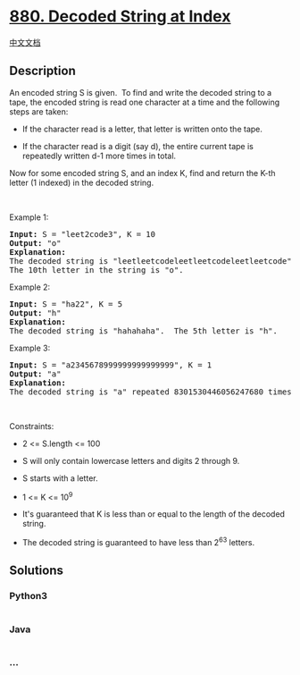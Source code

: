 * [[https://leetcode.com/problems/decoded-string-at-index][880. Decoded
String at Index]]
  :PROPERTIES:
  :CUSTOM_ID: decoded-string-at-index
  :END:
[[./solution/0800-0899/0880.Decoded String at Index/README.org][中文文档]]

** Description
   :PROPERTIES:
   :CUSTOM_ID: description
   :END:

#+begin_html
  <p>
#+end_html

An encoded string S is given.  To find and write the decoded string to a
tape, the encoded string is read one character at a time and the
following steps are taken:

#+begin_html
  </p>
#+end_html

#+begin_html
  <ul>
#+end_html

#+begin_html
  <li>
#+end_html

If the character read is a letter, that letter is written onto the tape.

#+begin_html
  </li>
#+end_html

#+begin_html
  <li>
#+end_html

If the character read is a digit (say d), the entire current tape is
repeatedly written d-1 more times in total.

#+begin_html
  </li>
#+end_html

#+begin_html
  </ul>
#+end_html

#+begin_html
  <p>
#+end_html

Now for some encoded string S, and an index K, find and return the K-th
letter (1 indexed) in the decoded string.

#+begin_html
  </p>
#+end_html

#+begin_html
  <p>
#+end_html

 

#+begin_html
  </p>
#+end_html

#+begin_html
  <p>
#+end_html

Example 1:

#+begin_html
  </p>
#+end_html

#+begin_html
  <pre>
  <strong>Input: </strong>S = <span id="example-input-1-1">&quot;leet2code3&quot;</span>, K = <span id="example-input-1-2">10</span>
  <strong>Output: </strong><span id="example-output-1">&quot;o&quot;</span>
  <strong>Explanation: </strong>
  The decoded string is &quot;leetleetcodeleetleetcodeleetleetcode&quot;.
  The 10th letter in the string is &quot;o&quot;.
  </pre>
#+end_html

#+begin_html
  <p>
#+end_html

Example 2:

#+begin_html
  </p>
#+end_html

#+begin_html
  <pre>
  <strong>Input: </strong>S = <span id="example-input-2-1">&quot;ha22&quot;</span>, K = <span id="example-input-2-2">5</span>
  <strong>Output: </strong><span id="example-output-2">&quot;h&quot;</span>
  <strong>Explanation: </strong>
  The decoded string is &quot;hahahaha&quot;.  The 5th letter is &quot;h&quot;.
  </pre>
#+end_html

#+begin_html
  <p>
#+end_html

Example 3:

#+begin_html
  </p>
#+end_html

#+begin_html
  <pre>
  <strong>Input: </strong>S = <span id="example-input-3-1">&quot;a2345678999999999999999&quot;</span>, K = <span id="example-input-3-2">1</span>
  <strong>Output: </strong><span id="example-output-3">&quot;a&quot;</span>
  <strong>Explanation: </strong>
  The decoded string is &quot;a&quot; repeated 8301530446056247680 times.  The 1st letter is &quot;a&quot;.
  </pre>
#+end_html

#+begin_html
  <p>
#+end_html

 

#+begin_html
  </p>
#+end_html

#+begin_html
  <p>
#+end_html

Constraints:

#+begin_html
  </p>
#+end_html

#+begin_html
  <ul>
#+end_html

#+begin_html
  <li>
#+end_html

2 <= S.length <= 100

#+begin_html
  </li>
#+end_html

#+begin_html
  <li>
#+end_html

S will only contain lowercase letters and digits 2 through 9.

#+begin_html
  </li>
#+end_html

#+begin_html
  <li>
#+end_html

S starts with a letter.

#+begin_html
  </li>
#+end_html

#+begin_html
  <li>
#+end_html

1 <= K <= 10^9

#+begin_html
  </li>
#+end_html

#+begin_html
  <li>
#+end_html

It's guaranteed that K is less than or equal to the length of the
decoded string.

#+begin_html
  </li>
#+end_html

#+begin_html
  <li>
#+end_html

The decoded string is guaranteed to have less than 2^63 letters.

#+begin_html
  </li>
#+end_html

#+begin_html
  </ul>
#+end_html

** Solutions
   :PROPERTIES:
   :CUSTOM_ID: solutions
   :END:

#+begin_html
  <!-- tabs:start -->
#+end_html

*** *Python3*
    :PROPERTIES:
    :CUSTOM_ID: python3
    :END:
#+begin_src python
#+end_src

*** *Java*
    :PROPERTIES:
    :CUSTOM_ID: java
    :END:
#+begin_src java
#+end_src

*** *...*
    :PROPERTIES:
    :CUSTOM_ID: section
    :END:
#+begin_example
#+end_example

#+begin_html
  <!-- tabs:end -->
#+end_html
